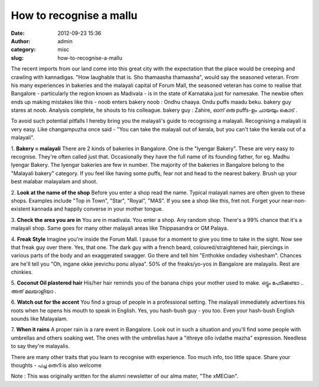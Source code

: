 How to recognise a mallu
########################
:date: 2012-09-23 15:36
:author: admin
:category: misc
:slug: how-to-recognise-a-mallu

The recent imports from our land come into this great city with the
expectation that the place would be creeping and crawling with
kannadigas. "How laughable that is. Sho thamaasha thamaasha", would say
the seasoned veteran. From his many experiences in bakeries and the
malayali capital of Forum Mall, the seasoned veteran has come to realise
that Bangalore - particularly the region known as Madivala - is in the
state of Karnataka just for namesake. The newbie often ends up making
mistakes like this -
noob enters bakery
noob : Ondhu chaaya. Ondu puffs maadu beku.
bakery guy stares at noob. Analysis complete, he shouts to his colleague.
bakery guy : Zahire, ഓന് ഒരു puffs-ഉം ചായയും കൊട് .


To avoid such potential pitfalls I hereby bring you the malayali's
guide to recognising a malayali. Recognising a malayali is very easy.
Like changampuzha once said -
"You can take the malayali out of kerala, but you can't take the kerala out of a malayali".

1. **Bakery = malayali**
There are 2 kinds of bakeries in Bangalore. One is the "Iyengar
Bakery". These are very easy to recognise. They're often called just
that. Occasionally they have the full name of its founding father, for
eg. Madhu Iyengar Bakery. The Iyengar bakeries are few in number. The
majority of the bakeries in Bangalore belong to the "Malayali bakery"
category. If you feel like having some puffs, fear not and head to the
nearest bakery. Brush up your best malabar malayalam and shoot.

2. **Look at the name of the shop**
Before you enter a shop read the name. Typical malayali names are
often given to these shops. Examples include "Top in Town", "Star",
"Royal", "MAS". If you see a shop like this, fret not. Forget your
near-non-existent kannada and happily converse in your mother tongue.

3. **Check the area you are in**
You are in madivala. You enter a shop. Any random shop. There's a 99%
chance that it's a malayali shop. Same goes for many other malayali
areas like Thippasandra or GM Palaya.

4. **Freak Style**
Imagine you're inside the Forum Mall. I pause for a moment to give
you time to take in the sight. Now see that freak guy over there. Yes,
that one. The dark guy with a french beard, coloured/straightened hair,
piercings in various parts of the body and an exaggerated swagger. Go
there and tell him "Enthokke ondadey vishesham". Chances are he'll tell
you "Oh, ingane okke jeevichu ponu aliyaa". 50% of the freaks/yo-yos in
Bangalore are malayalis. Rest are chinkies.

5. **Coconut Oil plastered hair**
His/her hair reminds you of the banana chips your mother used to
make. ഒട്ടും പേടിക്കണ്ടാ .. അത് മലയാളിയാ .

6. **Watch out for the accent**
You find a group of people in a professional setting. The malayali
immediately advertises his roots when he opens his mouth to speak in
English. Yes, you hash-bush guy - you too. Even your hash-bush English
sounds like Malayalam.

7. **When it rains**
A proper rain is a rare event in Bangalore. Look out in such a
situation and you'll find some people with umbrellas and others soaking
wet. The ones with the umbrellas have a "ithreye ollo ivdathe mazha"
expression. Needless to say they're malayalis.

There are many other traits that you learn to recognise with experience.
Too much info, too little space. Share your thoughts - പച്ച തെറി is also
welcome

 

Note : This was originally written for the alumni newsletter of our alma
mater, "The xMECian".
